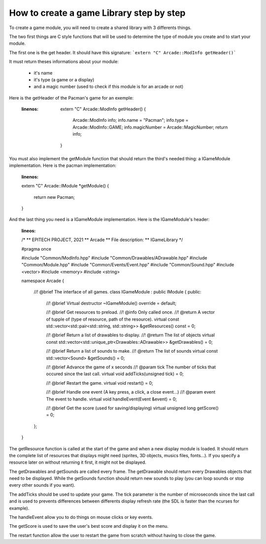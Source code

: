 How to create a game Library step by step
##########################################

To create a game module, you will need to create a shared library with 3 differents things.

The two first things are C style functions that will be used to determine the type of module you create and to start your module.

The first one is the get header. It should have this signature:
```extern "C" Arcade::ModInfo getHeader()```


It must return theses informations about your module:

 - it's name
 - it's type (a game or a display)
 - and a magic number (used to check if this module is for an arcade or not)

Here is the getHeader of the Pacman's game for an exemple:

 .. code-block:: c++
 :linenos:
  extern "C" Arcade::ModInfo getHeader()
  {
    Arcade::ModInfo info;
    info.name = "Pacman";
    info.type = Arcade::ModInfo::GAME;
    info.magicNumber = Arcade::MagicNumber;
    return info;
  }

You must also implement the getModule function that should return the third's needed thing: a IGameModule implementation. Here is the pacman implementation:

 .. code-block:: c++
 :linenos:
 extern "C" Arcade::IModule *getModule()
 {
  	return new Pacman;
 }

And the last thing you need is a IGameModule implementation. Here is the IGameModule's header:

  .. code-block:: c++
  :lineos:
  /*
  ** EPITECH PROJECT, 2021
  ** Arcade
  ** File description:
  ** IGameLibrary
  */

  #pragma once

  #include "Common/ModInfo.hpp"
  #include "Common/Drawables/ADrawable.hpp"
  #include "Common/Module.hpp"
  #include "Common/Events/Event.hpp"
  #include "Common/Sound.hpp"
  #include <vector>
  #include <memory>
  #include <string>

  namespace Arcade
  {
    //! @brief The interface of all games.
    class IGameModule : public IModule
    {
    public:
      //! @brief Virtual destructor
      ~IGameModule() override = default;

      //! @brief Get resources to preload.
      //! @info Only called once.
      //! @return A vector of tupple of (type of resource, path of the resource).
      virtual const std::vector<std::pair<std::string, std::string>> &getResources() const = 0;

      //! @brief Return a list of drawables to display.
      //! @return The list of objects
      virtual const std::vector<std::unique_ptr<Drawables::ADrawable>> &getDrawables() = 0;

      //! @brief Return a list of sounds to make.
      //! @return The list of sounds
      virtual const std::vector<Sound> &getSounds() = 0;

      //! @brief Advance the game of x seconds
      //! @param tick The number of ticks that occured since the last call.
      virtual void addTicks(unsigned tick) = 0;

      //! @brief Restart the game.
      virtual void restart() = 0;

      //! @brief Handle one event (A key press, a click, a close event...)
      //! @param event The event to handle.
      virtual void handleEvent(Event &event) = 0;

      //! @brief Get the score (used for saving/displaying)
      virtual unsigned long getScore() = 0;
    };
  }

The getResource function is called at the start of the game and when a new display module is loaded. It should return the complete list of resources that displays might need (sprites, 3D objects, musics files, fonts...). If you specify a resource later on without returning it first, it might not be displayed.

The getDrawables and getSounds are called every frame. The getDrawable should return every Drawables objects that need to be displayed. While the getSounds function should return new sounds to play (you can loop sounds or stop every other sounds if you want).

The addTicks should be used to update your game. The tick parameter is the number of microseconds since the last call and is used to prevents differences between differents display refresh rate (the SDL is faster than the ncurses for example).

The handleEvent allow you to do things on mouse clicks or key events.

The getScore is used to save the user's best score and display it on the menu.

The restart function allow the user to restart the game from scratch without having to close the game.
